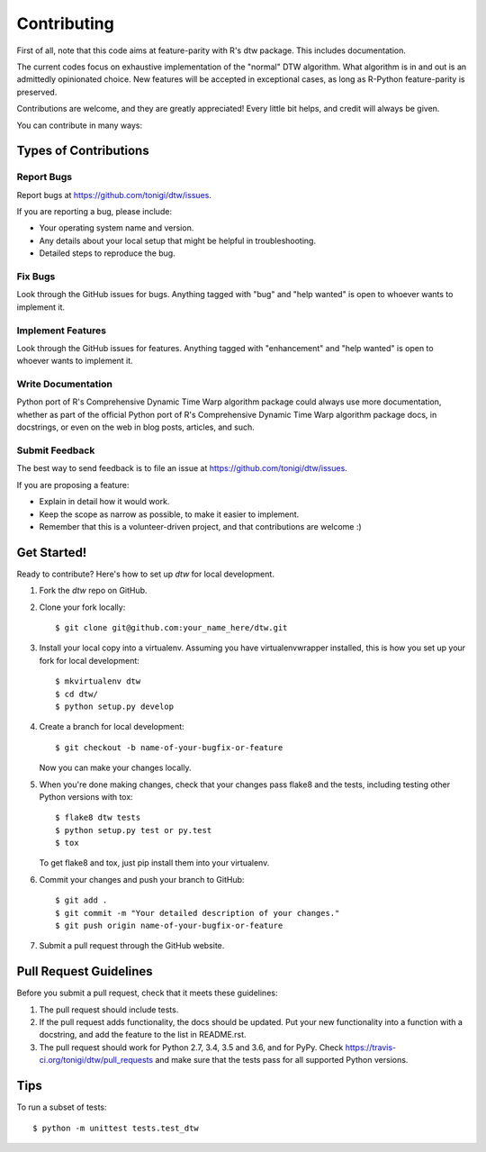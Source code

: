 .. highlight:: shell

============
Contributing
============

First of all, note that this code aims at feature-parity with R's
dtw package. This includes documentation. 

The current codes focus on exhaustive implementation of the
"normal" DTW algorithm. What algorithm is in and out is an
admittedly opinionated choice. New features will be
accepted in exceptional cases, as long as R-Python feature-parity 
is preserved.

Contributions are welcome, and they are greatly appreciated! Every little bit
helps, and credit will always be given.

You can contribute in many ways:

Types of Contributions
----------------------

Report Bugs
~~~~~~~~~~~

Report bugs at https://github.com/tonigi/dtw/issues.

If you are reporting a bug, please include:

* Your operating system name and version.
* Any details about your local setup that might be helpful in troubleshooting.
* Detailed steps to reproduce the bug.

Fix Bugs
~~~~~~~~

Look through the GitHub issues for bugs. Anything tagged with "bug" and "help
wanted" is open to whoever wants to implement it.

Implement Features
~~~~~~~~~~~~~~~~~~

Look through the GitHub issues for features. Anything tagged with "enhancement"
and "help wanted" is open to whoever wants to implement it.

Write Documentation
~~~~~~~~~~~~~~~~~~~

Python port of R's Comprehensive Dynamic Time Warp algorithm package could always use more documentation, whether as part of the
official Python port of R's Comprehensive Dynamic Time Warp algorithm package docs, in docstrings, or even on the web in blog posts,
articles, and such.

Submit Feedback
~~~~~~~~~~~~~~~

The best way to send feedback is to file an issue at https://github.com/tonigi/dtw/issues.

If you are proposing a feature:

* Explain in detail how it would work.
* Keep the scope as narrow as possible, to make it easier to implement.
* Remember that this is a volunteer-driven project, and that contributions
  are welcome :)

Get Started!
------------

Ready to contribute? Here's how to set up `dtw` for local development.

1. Fork the `dtw` repo on GitHub.
2. Clone your fork locally::

    $ git clone git@github.com:your_name_here/dtw.git

3. Install your local copy into a virtualenv. Assuming you have virtualenvwrapper installed, this is how you set up your fork for local development::

    $ mkvirtualenv dtw
    $ cd dtw/
    $ python setup.py develop

4. Create a branch for local development::

    $ git checkout -b name-of-your-bugfix-or-feature

   Now you can make your changes locally.

5. When you're done making changes, check that your changes pass flake8 and the
   tests, including testing other Python versions with tox::

    $ flake8 dtw tests
    $ python setup.py test or py.test
    $ tox

   To get flake8 and tox, just pip install them into your virtualenv.

6. Commit your changes and push your branch to GitHub::

    $ git add .
    $ git commit -m "Your detailed description of your changes."
    $ git push origin name-of-your-bugfix-or-feature

7. Submit a pull request through the GitHub website.

Pull Request Guidelines
-----------------------

Before you submit a pull request, check that it meets these guidelines:

1. The pull request should include tests.
2. If the pull request adds functionality, the docs should be updated. Put
   your new functionality into a function with a docstring, and add the
   feature to the list in README.rst.
3. The pull request should work for Python 2.7, 3.4, 3.5 and 3.6, and for PyPy. Check
   https://travis-ci.org/tonigi/dtw/pull_requests
   and make sure that the tests pass for all supported Python versions.

Tips
----

To run a subset of tests::


    $ python -m unittest tests.test_dtw
